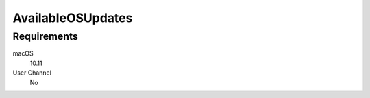 AvailableOSUpdates
==================

Requirements
------------

macOS
    10.11
User Channel
    No

